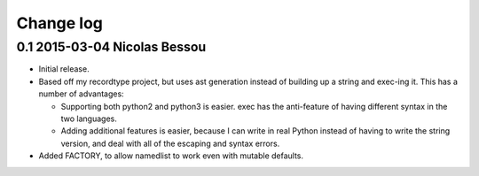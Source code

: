 Change log
==========

0.1 2015-03-04 Nicolas Bessou
----------------------------

* Initial release.

* Based off my recordtype project, but uses ast generation instead of
  building up a string and exec-ing it. This has a number of advantages:

  - Supporting both python2 and python3 is easier. exec has the
    anti-feature of having different syntax in the two languages.

  - Adding additional features is easier, because I can write in real
    Python instead of having to write the string version, and deal
    with all of the escaping and syntax errors.

* Added FACTORY, to allow namedlist to work even with mutable defaults.
